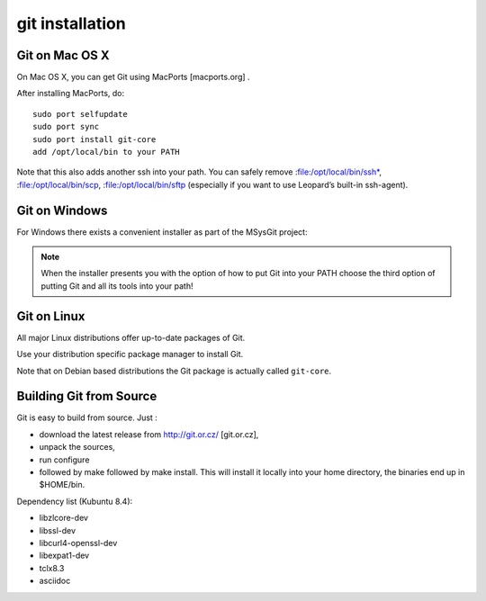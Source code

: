 ﻿
.. index::
   pair: git; installation

=================
git installation
=================


.. seealso::

   - http://developer.qt.nokia.com/wiki/Git_Installation


Git on Mac OS X
================

On Mac OS X, you can get Git using MacPorts [macports.org] .

After installing MacPorts, do:

::

    sudo port selfupdate
    sudo port sync
    sudo port install git-core
    add /opt/local/bin to your PATH

Note that this also adds another ssh into your path. You can safely remove
:file:/opt/local/bin/ssh*, :file:/opt/local/bin/scp,  :file:/opt/local/bin/sftp
(especially if you want to use Leopard’s built-in ssh-agent).

Git on Windows
==============

.. seealso:: http://code.google.com/p/msysgit/

For Windows there exists a convenient installer as part of the MSysGit project:

.. note:: When the installer presents you with the option of how to put Git
   into your PATH choose the third option of putting Git and all its tools into
   your path!


Git on Linux
============

All major Linux distributions offer up-to-date packages of Git.

Use your distribution specific package manager to install Git.

Note that on Debian based distributions the Git package is actually called ``git-core``.


Building Git from Source
=========================

Git is easy to build from source. Just :

- download the latest release from  http://git.or.cz/ [git.or.cz],
- unpack the sources,
- run configure
- followed by make followed by make install. This will install it locally into
  your home directory, the binaries end up in $HOME/bin.

Dependency list (Kubuntu 8.4):

- libzlcore-dev
- libssl-dev
- libcurl4-openssl-dev
- libexpat1-dev
- tclx8.3
- asciidoc








